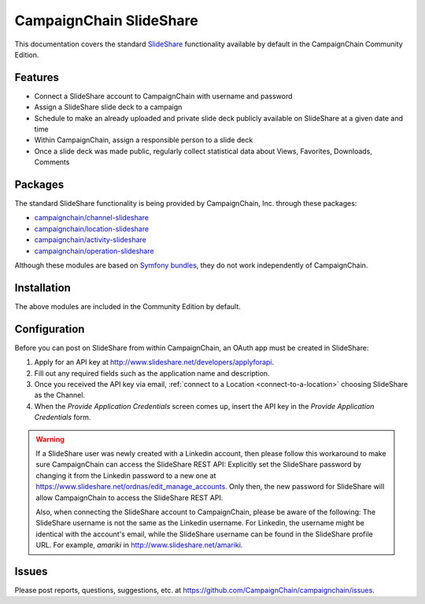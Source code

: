 CampaignChain SlideShare
========================

This documentation covers the standard `SlideShare`_ functionality available by
default in the CampaignChain Community Edition.

Features
--------

- Connect a SlideShare account to CampaignChain with username and password
- Assign a SlideShare slide deck to a campaign
- Schedule to make an already uploaded and private slide deck publicly available
  on SlideShare at a given date and time
- Within CampaignChain, assign a responsible person to a slide deck
- Once a slide deck was made public, regularly collect statistical data about
  Views, Favorites, Downloads, Comments

Packages
--------

The standard SlideShare functionality is being provided by CampaignChain, Inc.
through these packages:

- `campaignchain/channel-slideshare`_
- `campaignchain/location-slideshare`_
- `campaignchain/activity-slideshare`_
- `campaignchain/operation-slideshare`_

Although these modules are based on `Symfony bundles`_, they do not work
independently of CampaignChain.

Installation
------------

The above modules are included in the Community Edition by default.

Configuration
-------------

.. _slideshare-oauth-app-configuration:

Before you can post on SlideShare from within CampaignChain, an OAuth app must be
created in SlideShare:

#. Apply for an API key at http://www.slideshare.net/developers/applyforapi.
#. Fill out any required fields such as the application name and description.
#. Once you received the API key via email, :ref:`connect to a Location <connect-to-a-location>`
   choosing SlideShare as the Channel.
#. When the *Provide Application Credentials* screen comes up, insert the API
   key in the *Provide Application Credentials* form.

.. warning::

    If a SlideShare user was newly created with a Linkedin account, then please
    follow this workaround to make sure CampaignChain can access the SlideShare
    REST API: Explicitly set the SlideShare password by changing it from the
    Linkedin password to a new one at https://www.slideshare.net/ordnas/edit_manage_accounts.
    Only then, the new password for SlideShare will allow CampaignChain to
    access the SlideShare REST API.

    Also, when connecting the SlideShare account to CampaignChain, please be
    aware of the following: The SlideShare username is not the same as the
    Linkedin username. For Linkedin, the username might be identical with the
    account's email, while the SlideShare username can be found in the
    SlideShare profile URL. For example, *amariki* in http://www.slideshare.net/amariki.

Issues
------

Please post reports, questions, suggestions, etc. at
https://github.com/CampaignChain/campaignchain/issues.

.. _SlideShare: http://www.slideshare.net
.. _campaignchain/channel-slideshare: https://github.com/CampaignChain/channel-slideshare
.. _campaignchain/location-slideshare: https://github.com/CampaignChain/location-slideshare
.. _campaignchain/activity-slideshare: https://github.com/CampaignChain/activity-slideshare
.. _campaignchain/operation-slideshare: https://github.com/CampaignChain/operation-slideshare
.. _Symfony bundles: http://symfony.com/doc/current/bundles.html